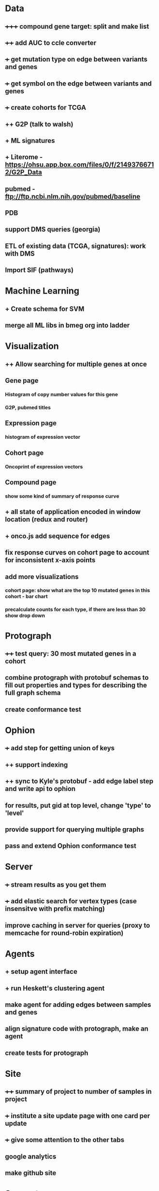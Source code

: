 * Data
** +++++ compound gene target: split and make list
** ++++ add AUC to ccle converter
** +++ get mutation type on edge between variants and genes
** +++ get symbol on the edge between variants and genes
** +++ create cohorts for TCGA
** ++ G2P (talk to walsh)
** + ML signatures
** + Literome - https://ohsu.app.box.com/files/0/f/21493766712/G2P_Data
** pubmed - ftp://ftp.ncbi.nlm.nih.gov/pubmed/baseline
** PDB
** support DMS queries (georgia)
** ETL of existing data (TCGA, signatures): work with DMS
** Import SIF (pathways)
* Machine Learning
** + Create schema for SVM
** merge all ML libs in bmeg org into ladder
* Visualization
** ++ Allow searching for multiple genes at once
** Gene page
*** Histogram of copy number values for this gene
*** G2P, pubmed titles
** Expression page
*** histogram of expression vector
** Cohort page
*** Oncoprint of expression vectors 
** Compound page
*** show some kind of summary of response curve
** + all state of application encoded in window location (redux and router)
** + onco.js add sequence for edges
** fix response curves on cohort page to account for inconsistent x-axis points
** add more visualizations
*** cohort page: show what are the top 10 mutated genes in this cohort - bar chart
*** precalculate counts for each type, if there are less than 30 show drop down
* Protograph
** ++++ test query: 30 most mutated genes in a cohort
** combine protograph with protobuf schemas to fill out properties and types for describing the full graph schema
** create conformance test
* Ophion
** +++ add step for getting union of keys
** ++ support indexing
** ++ sync to Kyle's protobuf - add edge label step and write api to ophion
** for results, put gid at top level, change 'type' to 'level'
** provide support for querying multiple graphs
** pass and extend Ophion conformance test
* Server
** +++ stream results as you get them
** +++ add elastic search for vertex types (case insensitve with prefix matching)
** improve caching in server for queries (proxy to memcache for round-robin expiration)
* Agents
** + setup agent interface
** + run Heskett's clustering agent
** make agent for adding edges between samples and genes
** align signature code with protograph, make an agent
** create tests for protograph
* Site
** ++++ summary of project to number of samples in project
** +++ institute a site update page with one card per update
** +++ give some attention to the other tabs
** google analytics
** make github site
* Support
** Write docs for everyone! and everything!
** help Chris
** track issues in jira
